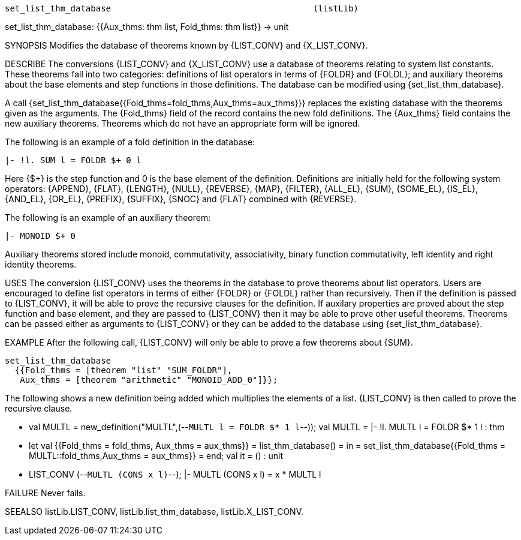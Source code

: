 ----------------------------------------------------------------------
set_list_thm_database                                        (listLib)
----------------------------------------------------------------------
set_list_thm_database: {{Aux_thms: thm list, Fold_thms: thm list}} ->  unit

SYNOPSIS
Modifies the database of theorems known by {LIST_CONV} and {X_LIST_CONV}.

DESCRIBE
The conversions {LIST_CONV} and {X_LIST_CONV} use a database of
theorems relating to system list constants. These theorems fall into two
categories: definitions of list operators in terms of {FOLDR} and {FOLDL}; and
auxiliary theorems about the base elements and step functions in those
definitions. The database can be modified using {set_list_thm_database}.

A call {set_list_thm_database{{Fold_thms=fold_thms,Aux_thms=aux_thms}}}
replaces the existing database with the theorems given as the arguments. The
{Fold_thms} field of the record contains the new fold definitions. The
{Aux_thms} field contains the new auxiliary theorems. Theorems which do not
have an appropriate form will be ignored.

The  following is an example of a fold definition in the database:

   |- !l. SUM l = FOLDR $+ 0 l

Here {$+} is the step function and 0 is the base element of the
definition. Definitions are initially held for the following system operators:
{APPEND}, {FLAT}, {LENGTH}, {NULL}, {REVERSE}, {MAP}, {FILTER}, {ALL_EL},
{SUM}, {SOME_EL}, {IS_EL}, {AND_EL}, {OR_EL}, {PREFIX}, {SUFFIX}, {SNOC} and
{FLAT} combined with {REVERSE}.

The following is an example of an auxiliary theorem:

   |- MONOID $+ 0

Auxiliary theorems stored include monoid, commutativity,
associativity, binary function commutativity, left identity and right identity
theorems.

USES
The conversion {LIST_CONV} uses the theorems in the database to prove
theorems about list operators. Users are encouraged to define list operators
in terms of either {FOLDR} or {FOLDL} rather than recursively. Then if the
definition is passed to {LIST_CONV}, it will be able to prove the recursive
clauses for the definition. If auxilary properties are proved about the step
function and base element, and they are passed to {LIST_CONV} then it may be
able to prove other useful theorems. Theorems can be passed either as
arguments to {LIST_CONV} or they can be added to the database using
{set_list_thm_database}.

EXAMPLE
After the following call, {LIST_CONV} will only be able to prove a few
theorems about {SUM}.

   set_list_thm_database
     {{Fold_thms = [theorem "list" "SUM_FOLDR"],
      Aux_thms = [theorem "arithmetic" "MONOID_ADD_0"]}};

The following shows a new definition being added which multiplies
the elements of a list. {LIST_CONV} is then called to prove the recursive
clause.

   - val MULTL = new_definition("MULTL",(--`MULTL l = FOLDR $* 1 l`--));
   val MULTL = |- !l. MULTL l = FOLDR $* 1 l : thm
   - let val {{Fold_thms = fold_thms, Aux_thms = aux_thms}} = list_thm_database()
   = in
   =   set_list_thm_database{{Fold_thms = MULTL::fold_thms,Aux_thms = aux_thms}}
   = end;
   val it = () : unit
   - LIST_CONV (--`MULTL (CONS x l)`--);
   |- MULTL (CONS x l) = x * MULTL l


FAILURE
Never fails.

SEEALSO
listLib.LIST_CONV, listLib.list_thm_database, listLib.X_LIST_CONV.

----------------------------------------------------------------------
